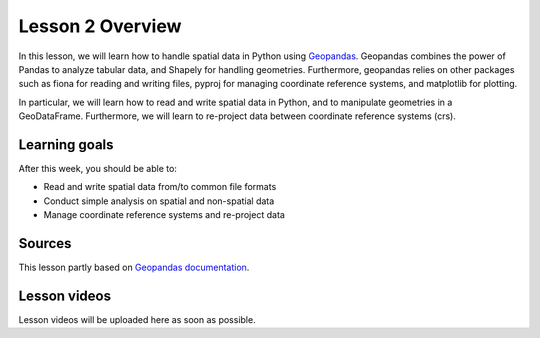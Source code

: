 Lesson 2 Overview
=================

In this lesson, we will learn how to handle spatial data in Python using
`Geopandas <http://geopandas.org/>`_. Geopandas combines the power of Pandas to analyze tabular data,
and Shapely for handling geometries. Furthermore, geopandas relies on other packages such as fiona for reading and
writing files, pyproj for managing coordinate reference systems, and matplotlib for plotting.

In particular, we will learn how to read and write spatial data in Python,
and to manipulate geometries in a GeoDataFrame. Furthermore, we will learn to re-project data between
coordinate reference systems (crs).


Learning goals
--------------

After this week, you should be able to:

- Read and write spatial data from/to common file formats
- Conduct simple analysis on spatial and non-spatial data
- Manage coordinate reference systems and re-project data


Sources
-------

This lesson partly based on `Geopandas documentation <http://geopandas.org/>`_.

Lesson videos
--------------

Lesson videos will be uploaded here as soon as possible.